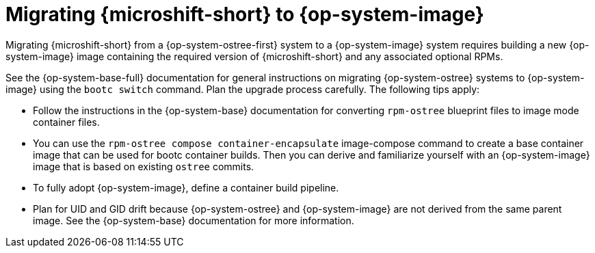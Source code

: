 //Module included in the following assemblies:
//
//*  microshift_updating/microshift-update-rhel-edge-to-image-mode.adoc

:_mod-docs-content-type: CONCEPT
[id="microshift-updates-edge-to-image-mode_{context}"]
= Migrating {microshift-short} to {op-system-image}

Migrating {microshift-short} from a {op-system-ostree-first} system to a {op-system-image} system requires building a new {op-system-image} image containing the required version of {microshift-short} and any associated optional RPMs.

See the {op-system-base-full} documentation for general instructions on migrating {op-system-ostree} systems to {op-system-image} using the `bootc switch` command. Plan the upgrade process carefully. The following tips apply:

* Follow the instructions in the {op-system-base} documentation for converting `rpm-ostree` blueprint files to image mode container files.
* You can use the `rpm-ostree compose container-encapsulate` image-compose command to create a base container image that can be used for bootc container builds. Then you can derive and familiarize yourself with an {op-system-image} image that is based on existing `ostree` commits.
* To fully adopt {op-system-image}, define a container build pipeline.
* Plan for UID and GID drift because {op-system-ostree} and {op-system-image} are not derived from the same parent image. See the {op-system-base} documentation for more information.
